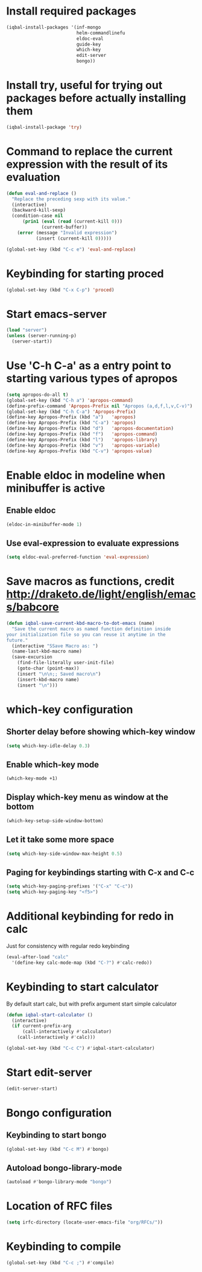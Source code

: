 * Install required packages
  #+begin_src emacs-lisp
    (iqbal-install-packages '(inf-mongo
                              helm-commandlinefu
                              eldoc-eval
                              guide-key
                              which-key
                              edit-server
                              bongo))
  #+end_src


* Install try, useful for trying out packages before actually installing them
  #+begin_src emacs-lisp
    (iqbal-install-package 'try)
  #+end_src


* Command to replace the current expression with the result of its evaluation
  #+begin_src emacs-lisp
    (defun eval-and-replace ()
      "Replace the preceding sexp with its value."
      (interactive)
      (backward-kill-sexp)
      (condition-case nil
          (prin1 (eval (read (current-kill 0)))
                 (current-buffer))
        (error (message "Invalid expression")
               (insert (current-kill 0)))))

    (global-set-key (kbd "C-c e") 'eval-and-replace)
  #+end_src


* Keybinding for starting proced
  #+begin_src emacs-lisp
    (global-set-key (kbd "C-x C-p") 'proced)
  #+end_src


* Start emacs-server
  #+begin_src emacs-lisp
    (load "server")
    (unless (server-running-p)
      (server-start))
  #+end_src


* Use 'C-h C-a' as a entry point to starting various types of apropos
  #+begin_src emacs-lisp
    (setq apropos-do-all t)
    (global-set-key (kbd "C-h a") 'apropos-command)
    (define-prefix-command 'Apropos-Prefix nil "Apropos (a,d,f,l,v,C-v)")
    (global-set-key (kbd "C-h C-a") 'Apropos-Prefix)
    (define-key Apropos-Prefix (kbd "a")   'apropos)
    (define-key Apropos-Prefix (kbd "C-a") 'apropos)
    (define-key Apropos-Prefix (kbd "d")   'apropos-documentation)
    (define-key Apropos-Prefix (kbd "f")   'apropos-command)
    (define-key Apropos-Prefix (kbd "l")   'apropos-library)
    (define-key Apropos-Prefix (kbd "v")   'apropos-variable)
    (define-key Apropos-Prefix (kbd "C-v") 'apropos-value)
  #+end_src


* Enable eldoc in modeline when minibuffer is active
** Enable eldoc
  #+begin_src emacs-lisp
    (eldoc-in-minibuffer-mode 1)
  #+end_src

** Use eval-expression to evaluate expressions
   #+begin_src emacs-lisp
     (setq eldoc-eval-preferred-function 'eval-expression)
   #+end_src


* Save macros as functions, credit [[http://draketo.de/light/english/emacs/babcore]]
  #+begin_src emacs-lisp
    (defun iqbal-save-current-kbd-macro-to-dot-emacs (name)
      "Save the current macro as named function definition inside
    your initialization file so you can reuse it anytime in the
    future."
      (interactive "SSave Macro as: ")
      (name-last-kbd-macro name)
      (save-excursion 
        (find-file-literally user-init-file)
        (goto-char (point-max))
        (insert "\n\n;; Saved macro\n")
        (insert-kbd-macro name)
        (insert "\n")))
  #+end_src


* which-key configuration
** Shorter delay before showing which-key window
   #+begin_src emacs-lisp
     (setq which-key-idle-delay 0.3)
   #+end_src

** Enable which-key mode
   #+begin_src emacs-lisp
     (which-key-mode +1)
   #+end_src

** Display which-key menu as window at the bottom
   #+begin_src emacs-lisp
     (which-key-setup-side-window-bottom)
   #+end_src

** Let it take some more space
   #+begin_src emacs-lisp
     (setq which-key-side-window-max-height 0.5)
   #+end_src

** Paging for keybindings starting with C-x and C-c
   #+begin_src emacs-lisp
     (setq which-key-paging-prefixes '("C-x" "C-c"))
     (setq which-key-paging-key "<f5>")
   #+end_src


* Additional keybinding for redo in calc
  Just for consistency with regular redo keybinding
  #+begin_src emacs-lisp
    (eval-after-load "calc"
      '(define-key calc-mode-map (kbd "C-?") #'calc-redo))
  #+end_src


* Keybinding to start calculator
  By default start calc, but with prefix argument start simple calculator
  #+begin_src emacs-lisp
    (defun iqbal-start-calculator ()
      (interactive)
      (if current-prefix-arg
          (call-interactively #'calculator)
        (call-interactively #'calc)))

    (global-set-key (kbd "C-c C") #'iqbal-start-calculator)
  #+end_src


* Start edit-server
  #+begin_src emacs-lisp
    (edit-server-start)
  #+end_src


* Bongo configuration
** Keybinding to start bongo
  #+begin_src emacs-lisp
    (global-set-key (kbd "C-c M") #'bongo)
  #+end_src

** Autoload bongo-library-mode
   #+begin_src emacs-lisp
     (autoload #'bongo-library-mode "bongo")
   #+end_src


* Location of RFC files
  #+begin_src emacs-lisp
    (setq irfc-directory (locate-user-emacs-file "org/RFCs/"))
  #+end_src


* Keybinding to compile
  #+begin_src emacs-lisp
    (global-set-key (kbd "C-c ;") #'compile)
  #+end_src
